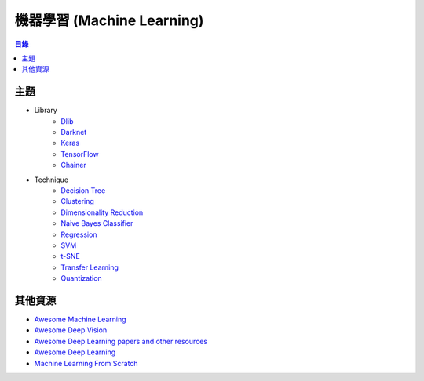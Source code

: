 ========================================
機器學習 (Machine Learning)
========================================


.. contents:: 目錄


主題
========================================

* Library
    - `Dlib <library/dlib.rst>`_
    - `Darknet <library/darknet.rst>`_
    - `Keras <library/keras.rst>`_
    - `TensorFlow <library/tensorflow.rst>`_
    - `Chainer <library/chainer.rst>`_

* Technique
    - `Decision Tree <decision-tree.rst>`_
    - `Clustering <clustering.rst>`_
    - `Dimensionality Reduction <dimensionality-reduction.rst>`_
    - `Naive Bayes Classifier <naive-bayes-classifier.rst>`_
    - `Regression <regression.rst>`_
    - `SVM <svm.rst>`_
    - `t-SNE <t-SNE.rst>`_
    - `Transfer Learning <deep-learning/transfer-learning.rst>`_
    - `Quantization <deep-learning/quantization.rst>`_



其他資源
========================================

* `Awesome Machine Learning <https://github.com/josephmisiti/awesome-machine-learning>`_
* `Awesome Deep Vision <https://github.com/kjw0612/awesome-deep-vision>`_
* `Awesome Deep Learning papers and other resources <https://github.com/endymecy/awesome-deeplearning-resources>`_
* `Awesome Deep Learning <https://github.com/ChristosChristofidis/awesome-deep-learning>`_
* `Machine Learning From Scratch <https://github.com/eriklindernoren/ML-From-Scratch>`_
